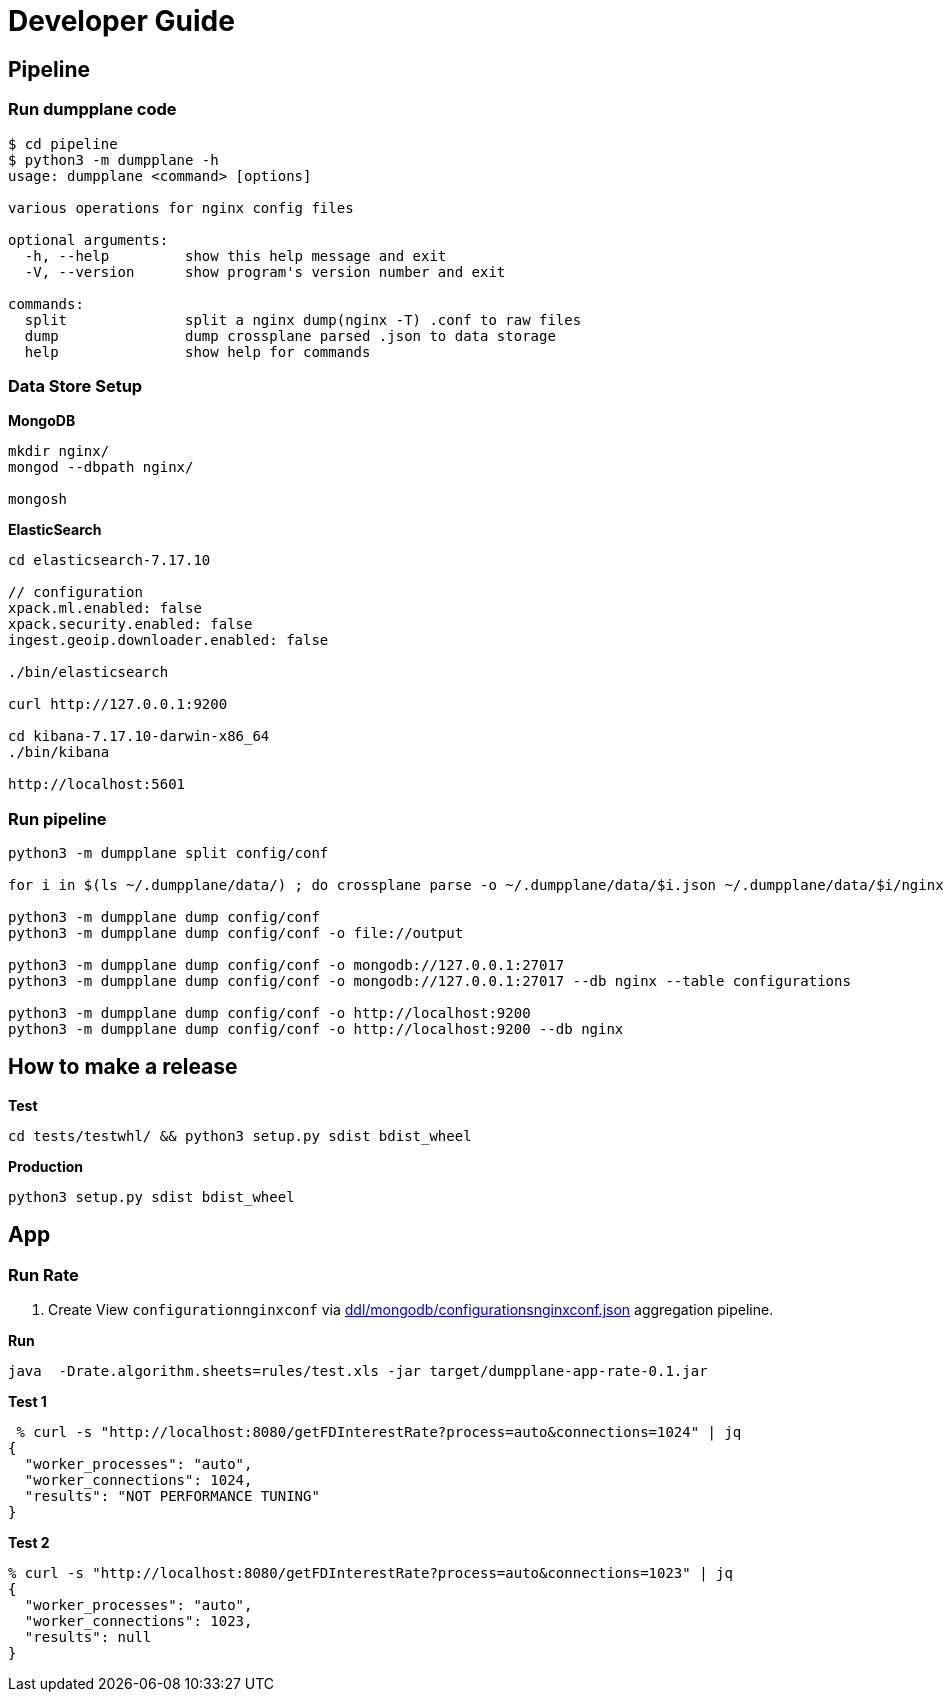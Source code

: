 = Developer Guide

== Pipeline

=== Run dumpplane code

[source, bash]
----
$ cd pipeline 
$ python3 -m dumpplane -h
usage: dumpplane <command> [options]

various operations for nginx config files

optional arguments:
  -h, --help         show this help message and exit
  -V, --version      show program's version number and exit

commands:
  split              split a nginx dump(nginx -T) .conf to raw files
  dump               dump crossplane parsed .json to data storage
  help               show help for commands
----

=== Data Store Setup

[source, bash]
.*MongoDB*
----
mkdir nginx/
mongod --dbpath nginx/

mongosh
----

[source, bash]
.*ElasticSearch*
----
cd elasticsearch-7.17.10

// configuration
xpack.ml.enabled: false
xpack.security.enabled: false
ingest.geoip.downloader.enabled: false

./bin/elasticsearch

curl http://127.0.0.1:9200

cd kibana-7.17.10-darwin-x86_64
./bin/kibana

http://localhost:5601
----

=== Run pipeline

[source, bash]
----
python3 -m dumpplane split config/conf

for i in $(ls ~/.dumpplane/data/) ; do crossplane parse -o ~/.dumpplane/data/$i.json ~/.dumpplane/data/$i/nginx.conf ; done 

python3 -m dumpplane dump config/conf 
python3 -m dumpplane dump config/conf -o file://output

python3 -m dumpplane dump config/conf -o mongodb://127.0.0.1:27017 
python3 -m dumpplane dump config/conf -o mongodb://127.0.0.1:27017 --db nginx --table configurations

python3 -m dumpplane dump config/conf -o http://localhost:9200
python3 -m dumpplane dump config/conf -o http://localhost:9200 --db nginx
----

== How to make a release

[source, bash]
.*Test*
----
cd tests/testwhl/ && python3 setup.py sdist bdist_wheel
----

[source, bash]
.*Production*
----
python3 setup.py sdist bdist_wheel
----

== App

=== Run Rate 

1. Create View `configurationnginxconf` via link:ddl/mongodb/configurationsnginxconf.json[ddl/mongodb/configurationsnginxconf.json] aggregation pipeline.

[source, bash]
.*Run*
----
java  -Drate.algorithm.sheets=rules/test.xls -jar target/dumpplane-app-rate-0.1.jar
----

[source, bash]
.*Test 1*
----
 % curl -s "http://localhost:8080/getFDInterestRate?process=auto&connections=1024" | jq
{
  "worker_processes": "auto",
  "worker_connections": 1024,
  "results": "NOT PERFORMANCE TUNING"
}
----

[source, bash]
.*Test 2*
----
% curl -s "http://localhost:8080/getFDInterestRate?process=auto&connections=1023" | jq
{
  "worker_processes": "auto",
  "worker_connections": 1023,
  "results": null
}
----
